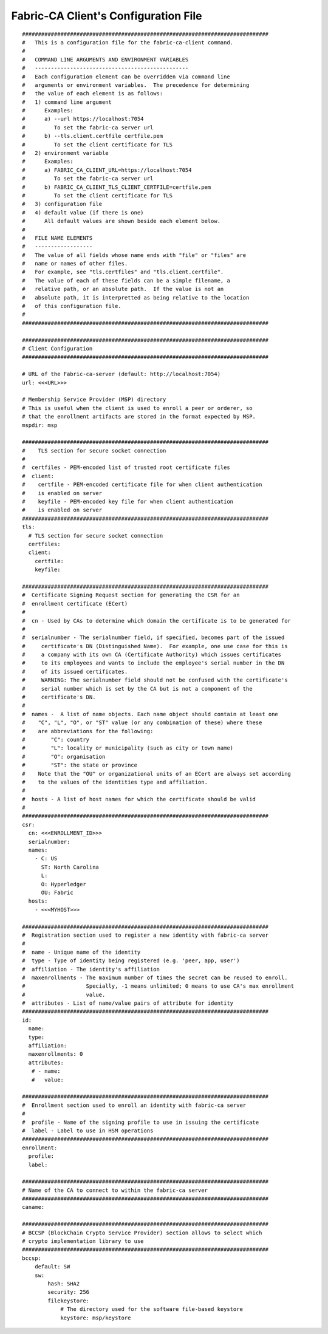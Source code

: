 Fabric-CA Client's Configuration File
======================================

::

    
    #############################################################################
    #   This is a configuration file for the fabric-ca-client command.
    #
    #   COMMAND LINE ARGUMENTS AND ENVIRONMENT VARIABLES
    #   ------------------------------------------------
    #   Each configuration element can be overridden via command line
    #   arguments or environment variables.  The precedence for determining
    #   the value of each element is as follows:
    #   1) command line argument
    #      Examples:
    #      a) --url https://localhost:7054
    #         To set the fabric-ca server url
    #      b) --tls.client.certfile certfile.pem
    #         To set the client certificate for TLS
    #   2) environment variable
    #      Examples:
    #      a) FABRIC_CA_CLIENT_URL=https://localhost:7054
    #         To set the fabric-ca server url
    #      b) FABRIC_CA_CLIENT_TLS_CLIENT_CERTFILE=certfile.pem
    #         To set the client certificate for TLS
    #   3) configuration file
    #   4) default value (if there is one)
    #      All default values are shown beside each element below.
    #
    #   FILE NAME ELEMENTS
    #   ------------------
    #   The value of all fields whose name ends with "file" or "files" are
    #   name or names of other files.
    #   For example, see "tls.certfiles" and "tls.client.certfile".
    #   The value of each of these fields can be a simple filename, a
    #   relative path, or an absolute path.  If the value is not an
    #   absolute path, it is interpretted as being relative to the location
    #   of this configuration file.
    #
    #############################################################################
    
    #############################################################################
    # Client Configuration
    #############################################################################
    
    # URL of the Fabric-ca-server (default: http://localhost:7054)
    url: <<<URL>>>
    
    # Membership Service Provider (MSP) directory
    # This is useful when the client is used to enroll a peer or orderer, so
    # that the enrollment artifacts are stored in the format expected by MSP.
    mspdir: msp
    
    #############################################################################
    #    TLS section for secure socket connection
    #
    #  certfiles - PEM-encoded list of trusted root certificate files
    #  client:
    #    certfile - PEM-encoded certificate file for when client authentication
    #    is enabled on server
    #    keyfile - PEM-encoded key file for when client authentication
    #    is enabled on server
    #############################################################################
    tls:
      # TLS section for secure socket connection
      certfiles:
      client:
        certfile:
        keyfile:
    
    #############################################################################
    #  Certificate Signing Request section for generating the CSR for an
    #  enrollment certificate (ECert)
    #
    #  cn - Used by CAs to determine which domain the certificate is to be generated for
    #
    #  serialnumber - The serialnumber field, if specified, becomes part of the issued
    #     certificate's DN (Distinguished Name).  For example, one use case for this is
    #     a company with its own CA (Certificate Authority) which issues certificates
    #     to its employees and wants to include the employee's serial number in the DN
    #     of its issued certificates.
    #     WARNING: The serialnumber field should not be confused with the certificate's
    #     serial number which is set by the CA but is not a component of the
    #     certificate's DN.
    #
    #  names -  A list of name objects. Each name object should contain at least one
    #    "C", "L", "O", or "ST" value (or any combination of these) where these
    #    are abbreviations for the following:
    #        "C": country
    #        "L": locality or municipality (such as city or town name)
    #        "O": organisation
    #        "ST": the state or province
    #    Note that the "OU" or organizational units of an ECert are always set according
    #    to the values of the identities type and affiliation.
    #
    #  hosts - A list of host names for which the certificate should be valid
    #
    #############################################################################
    csr:
      cn: <<<ENROLLMENT_ID>>>
      serialnumber:
      names:
        - C: US
          ST: North Carolina
          L:
          O: Hyperledger
          OU: Fabric
      hosts:
        - <<<MYHOST>>>
    
    #############################################################################
    #  Registration section used to register a new identity with fabric-ca server
    #
    #  name - Unique name of the identity
    #  type - Type of identity being registered (e.g. 'peer, app, user')
    #  affiliation - The identity's affiliation
    #  maxenrollments - The maximum number of times the secret can be reused to enroll.
    #                   Specially, -1 means unlimited; 0 means to use CA's max enrollment
    #                   value.
    #  attributes - List of name/value pairs of attribute for identity
    #############################################################################
    id:
      name:
      type:
      affiliation:
      maxenrollments: 0
      attributes:
       # - name:
       #   value:
    
    #############################################################################
    #  Enrollment section used to enroll an identity with fabric-ca server
    #
    #  profile - Name of the signing profile to use in issuing the certificate
    #  label - Label to use in HSM operations
    #############################################################################
    enrollment:
      profile:
      label:
    
    #############################################################################
    # Name of the CA to connect to within the fabric-ca server
    #############################################################################
    caname:
    
    #############################################################################
    # BCCSP (BlockChain Crypto Service Provider) section allows to select which
    # crypto implementation library to use
    #############################################################################
    bccsp:
        default: SW
        sw:
            hash: SHA2
            security: 256
            filekeystore:
                # The directory used for the software file-based keystore
                keystore: msp/keystore
